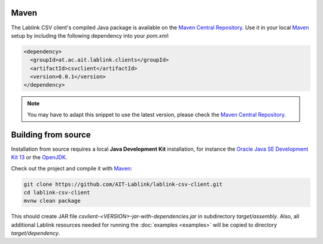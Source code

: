 Maven
=====

The Lablink CSV client's compiled Java package is available on the |MCR|_.
Use it in your local Maven_ setup by including the following dependency into your *pom.xml*:

.. code-block:: xml

   <dependency>
     <groupId>at.ac.ait.lablink.clients</groupId>
     <artifactId>csvclient</artifactId>
     <version>0.0.1</version>
   </dependency>

.. note:: You may have to adapt this snippet to use the latest version, please check the |MCR|_.

Building from source
====================

Installation from source requires a local **Java Development Kit** installation, for instance the `Oracle Java SE Development Kit 13 <https://www.oracle.com/technetwork/java/javase/downloads/index.html>`_ or the `OpenJDK <https://openjdk.java.net/>`_.

Check out the project and compile it with Maven_:

.. code-block:: none

   git clone https://github.com/AIT-Lablink/lablink-csv-client.git
   cd lablink-csv-client
   mvnw clean package

This should create JAR file *csvlient-<VERSION>-jar-with-dependencies.jar* in subdirectory *target/assembly*.
Also, all additional Lablink resources needed for running the :doc:`examples <examples>` will be copied to directory *target/dependency*.

.. |MCR| replace:: Maven Central Repository
.. _MCR: https://search.maven.org/artifact/at.ac.ait.lablink.clients/csvclient
.. _Maven: https://maven.apache.org